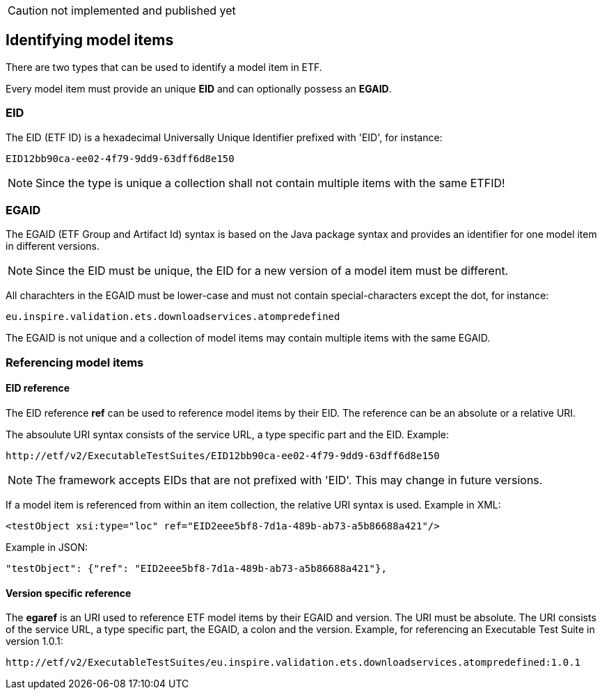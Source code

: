 
CAUTION: not implemented and published yet

== Identifying model items

There are two types that can be used to identify a model item in ETF.

Every model item must provide an unique *EID* and can optionally possess an
*EGAID*.

=== EID
The EID (ETF ID) is a hexadecimal Universally Unique Identifier prefixed with
'EID', for instance:
----
EID12bb90ca-ee02-4f79-9dd9-63dff6d8e150
----
NOTE: Since the type is unique a collection shall not contain multiple items with the same ETFID!

=== EGAID
The EGAID (ETF Group and Artifact Id) syntax is based on the Java package syntax and provides an identifier for one model item in different versions.

NOTE: Since the EID must be unique, the EID for a new version of a model item must
be different.

All charachters in the EGAID must be lower-case and must not contain
special-characters except the dot, for instance:
----
eu.inspire.validation.ets.downloadservices.atompredefined
----

The EGAID is not unique and a collection of model items may contain multiple
items with the same EGAID.

=== Referencing model items

==== EID reference
The EID reference *ref* can be used to reference model items by their EID. The reference can be an absolute or a relative URI.

The absoulute URI syntax consists of the service URL, a type specific part and the EID. Example:
----
http://etf/v2/ExecutableTestSuites/EID12bb90ca-ee02-4f79-9dd9-63dff6d8e150
----

NOTE: The framework accepts EIDs that are not prefixed with 'EID'. This may change in future versions.

If a model item is referenced from within an item collection, the relative URI syntax is used. Example in XML:
----
<testObject xsi:type="loc" ref="EID2eee5bf8-7d1a-489b-ab73-a5b86688a421"/>
----

Example in JSON:
----
"testObject": {"ref": "EID2eee5bf8-7d1a-489b-ab73-a5b86688a421"},
----


==== Version specific reference

The *egaref* is an URI used to reference ETF model items by their EGAID and version.
The URI must be absolute. The URI consists of the service URL, a type specific part, the EGAID, a colon and the version. Example, for referencing an Executable Test Suite in version
1.0.1:
----
http://etf/v2/ExecutableTestSuites/eu.inspire.validation.ets.downloadservices.atompredefined:1.0.1
----
